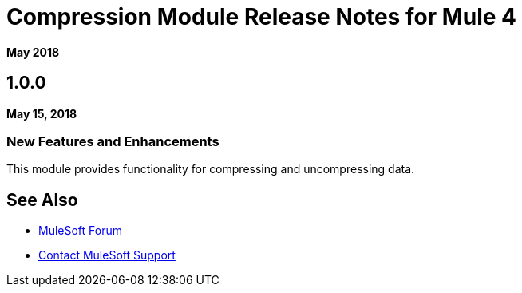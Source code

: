 = Compression Module Release Notes for Mule 4
:keywords: mule, compression, module, release notes

*May 2018*

== 1.0.0

*May 15, 2018*

=== New Features and Enhancements

This module provides functionality for compressing and uncompressing data.

== See Also

* https://forums.mulesoft.com[MuleSoft Forum]
* https://support.mulesoft.com[Contact MuleSoft Support]

